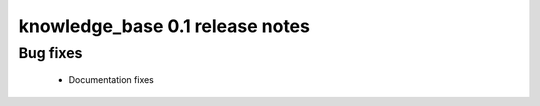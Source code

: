 ================================
knowledge_base 0.1 release notes
================================

Bug fixes
~~~~~~~~~

 * Documentation fixes
